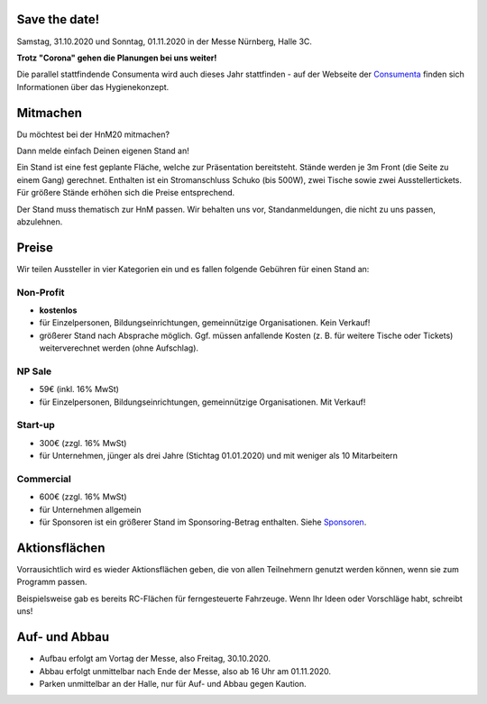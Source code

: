 .. title: Aussteller
.. slug: aussteller
.. date: 2020-01-11 13:15:18 UTC+01:00
.. tags: 
.. category: 
.. link: 
.. description: 
.. type: text



Save the date!
--------------

Samstag, 31.10.2020 und Sonntag, 01.11.2020 in der Messe Nürnberg, Halle 3C.

**Trotz "Corona" gehen die Planungen bei uns weiter!**

Die parallel stattfindende Consumenta wird auch dieses Jahr stattfinden - auf der Webseite der Consumenta_ finden sich Informationen über das Hygienekonzept.

Mitmachen
-----------

Du möchtest bei der HnM20 mitmachen? 

Dann melde einfach Deinen eigenen Stand an!

Ein Stand ist eine fest geplante Fläche, welche zur Präsentation bereitsteht. Stände werden je 3m Front (die Seite zu einem Gang) gerechnet.
Enthalten ist ein Stromanschluss Schuko (bis 500W), zwei Tische sowie zwei Ausstellertickets. Für größere Stände erhöhen sich die Preise entsprechend.

Der Stand muss thematisch zur HnM passen. Wir behalten uns vor, Standanmeldungen, die nicht zu uns passen, abzulehnen.


Preise
-------

Wir teilen Aussteller in vier Kategorien ein und es fallen folgende Gebühren für einen Stand an: 

Non-Profit
~~~~~~~~~~

* **kostenlos**
* für Einzelpersonen, Bildungseinrichtungen, gemeinnützige Organisationen. Kein Verkauf!
* größerer Stand nach Absprache möglich. Ggf. müssen anfallende Kosten (z. B. für weitere Tische oder Tickets) weiterverechnet werden (ohne Aufschlag).

NP Sale
~~~~~~~~

* 59€ (inkl. 16% MwSt)
* für Einzelpersonen, Bildungseinrichtungen, gemeinnützige Organisationen. Mit Verkauf!


Start-up
~~~~~~~~~~

* 300€ (zzgl. 16% MwSt)
* für Unternehmen, jünger als drei Jahre (Stichtag 01.01.2020) und mit weniger als 10 Mitarbeitern

Commercial
~~~~~~~~~~~

* 600€ (zzgl. 16% MwSt)
* für Unternehmen allgemein
* für Sponsoren ist ein größerer Stand im Sponsoring-Betrag enthalten. Siehe Sponsoren_.


Aktionsflächen
---------------

Vorrausichtlich wird es wieder Aktionsflächen geben, die von allen Teilnehmern genutzt werden können, wenn sie zum Programm passen.

Beispielsweise gab es bereits RC-Flächen für ferngesteuerte Fahrzeuge. Wenn Ihr Ideen oder Vorschläge habt, schreibt uns!



Auf- und Abbau
---------------

* Aufbau erfolgt am Vortag der Messe, also Freitag, 30.10.2020.
* Abbau erfolgt unmittelbar nach Ende der Messe, also ab 16 Uhr am 01.11.2020.
* Parken unmittelbar an der Halle, nur für Auf- und Abbau gegen Kaution.


.. Links

.. _Sponsoren: link://slug/sponsoren
.. _Consumenta: https://www.consumenta.de/news/detail/vorbereitungen-fuer-den-messeherbst-das-erwartet-aussteller-und-besucher-auf-der-consumenta-2020/

.. image:: /assets/img/60pxBlank.svg 



